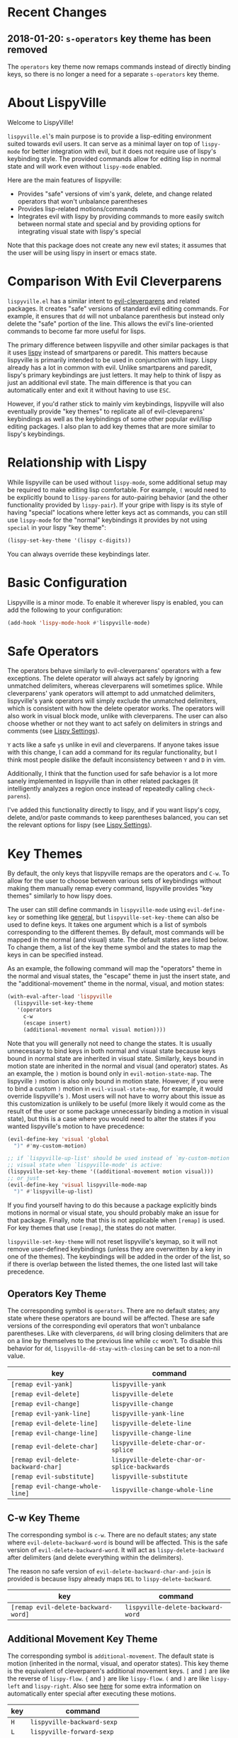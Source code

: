 * Recent Changes
** 2018-01-20: =s-operators= key theme has been removed
The =operators= key theme now remaps commands instead of directly binding keys, so there is no longer a need for a separate =s-operators= key theme.

* About LispyVille
Welcome to LispyVille!

=lispyville.el='s main purpose is to provide a lisp-editing environment suited towards evil users. It can serve as a minimal layer on top of =lispy-mode= for better integration with evil, but it does not require use of lispy's keybinding style. The provided commands allow for editing lisp in normal state and will work even without =lispy-mode= enabled.

Here are the main features of lispyville:
- Provides "safe" versions of vim's yank, delete, and change related operators that won't unbalance parentheses
- Provides lisp-related motions/commands
- Integrates evil with lispy by providing commands to more easily switch between normal state and special and by providing options for integrating visual state with lispy's special

Note that this package does not create any new evil states; it assumes that the user will be using lispy in insert or emacs state.

* Comparison With Evil Cleverparens
=lispyville.el= has a similar intent to [[https://github.com/luxbock/evil-cleverparens][evil-cleverparens]] and related packages. It creates "safe" versions of standard evil editing commands. For example, it ensures that =dd= will not unbalance parenthesis but instead only delete the "safe" portion of the line. This allows the evil's line-oriented commands to become far more useful for lisps.

The primary difference between lispyville and other similar packages is that it uses [[https://github.com/abo-abo/lispy][lispy]] instead of smartparens or paredit. This matters because lispyville is primarily intended to be used in conjunction with lispy. Lispy already has a lot in common with evil. Unlike smartparens and paredit, lispy's primary keybindings are just letters. It may help to think of lispy as just an additional evil state. The main difference is that you can automatically enter and exit it without having to use =ESC=.

However, if you'd rather stick to mainly vim keybindings, lispyville will also eventually provide "key themes" to replicate all of evil-cleveparens' keybindings as well as the keybindings of some other popular evil/lisp editing packages. I also plan to add key themes that are more similar to lispy's keybindings.

* Relationship with Lispy
While lispyville can be used without =lispy-mode=, some additional setup may be required to make editing lisp comfortable. For example, =(= would need to be explicitly bound to ~lispy-parens~ for auto-pairing behavior (and the other functionality provided by ~lispy-pair~). If your gripe with lispy is its style of having "special" locations where letter keys act as commands, you can still use =lispy-mode= for the "normal" keybindings it provides by not using =special= in your lispy "key theme":
#+begin_src emacs-lisp
(lispy-set-key-theme '(lispy c-digits))
#+end_src

You can always override these keybindings later.

* Basic Configuration
Lispyville is a minor mode. To enable it wherever lispy is enabled, you can add the following to your configuration:

#+begin_src emacs-lisp
(add-hook 'lispy-mode-hook #'lispyville-mode)
#+end_src
* Safe Operators
The operators behave similarly to evil-cleverparens' operators with a few exceptions. The delete operator will always act safely by ignoring unmatched delimiters, whereas cleverparens will sometimes splice. While cleverparens' yank operators will attempt to add unmatched delimiters, lispyville's yank operators will simply exclude the unmatched delimiters, which is consistent with how the delete operator works. The operators will also work in visual block mode, unlike with cleverparens. The user can also choose whether or not they want to act safely on delimiters in strings and comments (see [[#lispy-settings][Lispy Settings]]).

=Y= acts like a safe =y$= unlike in evil and cleverparens. If anyone takes issue with this change, I can add a command for its regular functionality, but I think most people dislike the default inconsistency between =Y= and =D= in vim.

Additionally, I think that the function used for safe behavior is a lot more sanely implemented in lispyville than in other related packages (it intelligently analyzes a region once instead of repeatedly calling ~check-parens~).

I've added this functionality directly to lispy, and if you want lispy's copy, delete, and/or paste commands to keep parentheses balanced, you can set the relevant options for lispy (see [[#lispy-settings][Lispy Settings]]).

* Key Themes
By default, the only keys that lispyville remaps are the operators and =C-w=. To allow for the user to choose between various sets of keybindings without making them manually remap every command, lispyville provides "key themes" similarly to how lispy does.

The user can still define commands in =lispyville-mode= using ~evil-define-key~ or something like [[https://github.com/noctuid/general.el][general]], but ~lispyville-set-key-theme~ can also be used to define keys. It takes one argument which is a list of symbols corresponding to the different themes. By default, most commands will be mapped in the normal (and visual) state. The default states are listed below. To change them, a list of the key theme symbol and the states to map the keys in can be specified instead.

As an example, the following command will map the "operators" theme in the normal and visual states, the "escape" theme in just the insert state, and the "additional-movement" theme in the normal, visual, and motion states:
#+begin_src emacs-lisp
(with-eval-after-load 'lispyville
  (lispyville-set-key-theme
   '(operators
     c-w
     (escape insert)
     (additional-movement normal visual motion))))
#+end_src

Note that you will generally not need to change the states. It is usually unnecessary to bind keys in both normal and visual state because keys bound in normal state are inherited in visual state. Similarly, keys bound in motion state are inherited in the normal and visual (and operator) states. As an example, the =)= motion is bound only in ~evil-motion-state-map~. The lispyville =)= motion is also only bound in motion state. However, if you were to bind a custom =)= motion in =evil-visual-state-map=, for example, it would override lispyville's =)=. Most users will not have to worry about this issue as this customization is unlikely to be useful (more likely it would come as the result of the user or some package unnecessarily binding a motion in visual state), but this is a case where you would need to alter the states if you wanted lispyville's motion to have precedence:
#+begin_src emacs-lisp
(evil-define-key 'visual 'global
  ")" #'my-custom-motion)

;; if `lispyville-up-list' should be used instead of `my-custom-motion' in
;; visual state when `lispyville-mode' is active:
(lispyville-set-key-theme '((additional-movement motion visual)))
;; or just
(evil-define-key 'visual lispyville-mode-map
  ")" #'lispyville-up-list)
#+end_src
If you find yourself having to do this because a package explicitly binds motions in normal or visual state, you should probably make an issue for that package. Finally, note that this is not applicable when =[remap]= is used. For key themes that use =[remap]=, the states do not matter.

~lispyville-set-key-theme~ will not reset lispyville's keymap, so it will not remove user-defined keybindings (unless they are overwritten by a key in one of the themes). The keybindings will be added in the order of the list, so if there is overlap between the listed themes, the one listed last will take precedence.

** Operators Key Theme
The corresponding symbol is =operators=. There are no default states; any state where these operators are bound will be affected. These are safe versions of the corresponding evil operators that won't unbalance parentheses. Like with cleverparens, =dd= will bring closing delimiters that are on a line by themselves to the previous line while =cc= won't. To disable this behavior for =dd=, =lispyville-dd-stay-with-closing= can be set to a non-nil value.

| key                                 | command                                      |
|-------------------------------------+----------------------------------------------|
| =[remap evil-yank]=                 | ~lispyville-yank~                            |
| =[remap evil-delete]=               | ~lispyville-delete~                          |
| =[remap evil-change]=               | ~lispyville-change~                          |
| =[remap evil-yank-line]=            | ~lispyville-yank-line~                       |
| =[remap evil-delete-line]=          | ~lispyville-delete-line~                     |
| =[remap evil-change-line]=          | ~lispyville-change-line~                     |
| =[remap evil-delete-char]=          | ~lispyville-delete-char-or-splice~           |
| =[remap evil-delete-backward-char]= | ~lispyville-delete-char-or-splice-backwards~ |
| =[remap evil-substitute]=           | ~lispyville-substitute~                      |
| =[remap evil-change-whole-line]=    | ~lispyville-change-whole-line~               |

** C-w Key Theme
The corresponding symbol is =c-w=. There are no default states; any state where ~evil-delete-backward-word~ is bound will be affected. This is the safe version of ~evil-delete-backward-word~. It will act as ~lispy-delete-backward~ after delimiters (and delete everything within the delimiters).

The reason no safe version of ~evil-delete-backward-char-and-join~ is provided is because lispy already maps =DEL= to ~lispy-delete-backward~.

| key                                 | command                            |
|-------------------------------------+------------------------------------|
| =[remap evil-delete-backward-word]= | ~lispyville-delete-backward-word~  |

** Additional Movement Key Theme
The corresponding symbol is =additional-movement=. The default state is motion (inherited in the normal, visual, and operator states). This key theme is the equivalent of cleverparen's additional movement keys. =[= and =]= are like the reverse of ~lispy-flow~. ={= and =}= are like ~lispy-flow~. =(= and =)= are like ~lispy-left~ and ~lispy-right~. Also see [[https://github.com/noctuid/lispyville#more-fluid-transitioning-between-normal-state-and-special][here]] for some extra information on automatically enter special after executing these motions.

| key   | command                         |
|-------+---------------------------------|
| =H=   | ~lispyville-backward-sexp~      |
| =L=   | ~lispyville-forward-sexp~       |
| =M-h= | ~lispyville-beginning-of-defun~ |
| =M-l= | ~lispyville-end-of-defun~       |
| =[=   | ~lispyville-previous-opening~   |
| =]=   | ~lispyville-next-closing~       |
| ={=   | ~lispyville-next-opening~       |
| =}=   | ~lispyville-previous-closing~   |
| =(=   | ~lispyville-backward-up-list~   |
| =)=   | ~lispyville-up-list~            |

~lispyville-left~ is an alias for ~lispyville-backward-up-list~, and ~lispyville-right~ is an alias for ~lispyville-up-list~.

There is also the unbound ~lispyville-beginning-of-next-defun~.

** Slurp/Barf Key Themes
Two key themes are provided for slurping and barfing keybindings. The default state for both is normal. Note that the commands in both key themes work with digit arguments. A positive argument will barf or slurp that many times like in cleverparens. Additionally, for the slurp commands, an argument of =-1= will slurp to the end of the line where the sexp after the closing paren ends, and an argument of =0= will slurp as far as possible. See the documentation for [[http://oremacs.com/lispy/#lispy-slurp][lispy-slurp]] for more information. Also see [[https://github.com/noctuid/lispyville#more-fluid-transitioning-between-normal-state-and-special][here]] for some extra information on automatically entering special after executing these commands.

Note that the commands for both key themes will act on the paren /after/ the point, meaning that the point should be before a closing paren to be considered "on" it.

The =slurp/barf-cp= key theme provides commands that act the same as cleverparens' slurp and barf keys or lispy's ~lispy-slurp-or-barf-right~ and ~lispy-slurp-or-barf-left~. =>= and =<= can be thought of arrows that will move the paren at point in the corresponding direction. If there is no paren at the point, the keys will take the action they would on a right paren but will not move the point.

| key | command        |
|-----+----------------|
| =>= | ~lispyville->~ |
| =<= | ~lispyville-<~ |

The =slurp/barf-lispy= key theme provides commands that act the same as the default ~lispy-slurp~ and ~lispy-barf~. In this case, =>= and =<= can be thought to correspond to "grow" and "shrink" respectively. =>= will always slurp, and =<= will always barf. If there is no paren at the point, the keys will take the action they would on a right paren but will not move the point.

| key | command                  |
|-----+--------------------------|
| =>= | ~lispyville-slurp~       |
| =<= | ~lispyville-barf~        |

For both =<= bindings, if =lispyville-barf-stay-with-closing= is non-nil and barfing would move the closing delimiter behind the point, the point will instead be put on the closing delimiter.

** Additional Key Theme
The corresponding symbol is =additional=. The default states are normal and visual. This key theme is the equivalent of cleverparen's "additional bindings" keys. It is currently incomplete. =M-j= is comparable to ~evil-cp-drag-forward~ and ~lispy-move-down~. =M-k= is comparable to ~evil-cp-drag-backward~ and ~lispy-move-up~.

| key   | command                    |
|-------+----------------------------|
| =M-j= | ~lispyville-drag-forward~  |
| =M-k= | ~lispyville-drag-backward~ |

~lispyville-move-down~ is an alias for ~lispyville-drag-forward~, and ~lispyville-move-up~ is an alias for ~lispyville-drag-backward~.

** Escape Key Theme
The corresponding symbol is =escape=. The default states are insert and emacs. See [[#using-both-separately][here]] for more information.

| key   | command                   |
|-------+---------------------------|
| =ESC= | ~lispyville-normal-state~ |

** Mark Key Themes
The corresponding symbols are =mark= and =mark-special=. The default states are normal and visual. While the commands from =mark= will enter visual state, the commands from =mark-special= will enter =lispyville-preferred-lispy-state=. See [[#visual-state-and-special-integration][here]] for more information.

| key   | command                     |
|-------+-----------------------------|
| =v=   | wrapped ~lispy-mark-symbol~ |
| =V=   | wrapped ~lispy-mark~        |
| =C-v= | wrapped ~lispy-mark~        |

** Mark Toggle Key Theme
The corresponding symbol is =mark-toggle=. The default states are insert and emacs. Note that =v= will be bound in visual state (not changeable).

| key   | command                       |
|-------+-------------------------------|
| =v=   | ~lispyville-toggle-mark-type~ |
| =ESC= | ~lispyville-escape~           |

The idea of this theme is to use the same key you used to get into visual state or special to toggle between them and to use =ESC= to get rid of the region. For example, after entering visual state, you can press =v= to enter lispy special or =ESC= to return to normal state and cancel the region. After marking something with lispy, you can press the key for ~lispy-mark-list~ (I use =v=, but it is =m= by default) to enter visual state or =ESC= to return to insert or emacs state and cancel the region.

Note that this requires also binding ~lispyville-toggle-mark-type~ in lispy after it loads:
#+begin_src emacs-lisp
(lispy-define-key lispy-mode-map "m" #'lispyville-toggle-mark-type)
;; or v for better consistency (I swap m and v)
(lispy-define-key lispy-mode-map "v" #'lispyville-toggle-mark-type)
#+end_src

By re-purposing =v= in visual state (which normally enters visual line mode) to enter lispy special and re-purposing =m= (or =v=) in lispy special with an active region to enter visual state (while moving =m='s normal functionality to =ESC=), this functionality is achieved without requiring any complicated keybindings. Note that the toggle key will still act as ~lispy-mark-list~ in lispy special if you use a prefix arg (other than 1).

When using this theme with the =mark= theme, the =mark= theme should be specified first. If you would prefer that =ESC= always enters normal state (instead of returning you to lispy special with no region if you are in lispy special with a region), you can specify the =escape= theme after the =mark-toggle= theme.

* Integration with Lispy
** More Fluid Transitioning Between Normal State and Special
Getting to special when in insert or emacs state is already pretty easy. You can use =)= or =[= and =]= (if you like those keybindings) to jump to a special location at any time. If you want to get there from normal state, it's a bit more tedious, since you need to first navigate to a special location and then enter insert or emacs state.

Lispyville provides an option that will automatically enter insert or emacs state for lispyville navigation commands that would put you at a paren. To enable this behavior, =lispyville-motions-put-into-special= can be set to a non-nil value. If you prefer to edit in emacs-state, you can set =lispyville-preferred-lispy-state= to =emacs=.

Note that this behavior will not affect the use of motions with an operator or in visual state (which wouldn't make sense).

There is also an option for commands called =lispyville-commands-put-into-special= that can be customized in the same way. The currently applicable commands are the slurp and barf commands.

** Visual State and Special Integration
:PROPERTIES:
:CUSTOM_ID: visual-state-and-special-integration
:END:
Lispyville tries to be unobtrusive by default, only rebinding the major operator keys. Since there are many potential ways to better integrate evil's visual state with lispy's special (with the region active), lispyville doesn't make a default choice for the user.

*** Using Both Separately
:PROPERTIES:
:CUSTOM_ID: using-both-separately
:END:

This is probably the simplest method of improving things. By default, pressing escape after using something like ~lispy-mark~ from special will enter normal state but won't cancel the region. Lispyville provides ~lispyville-normal-state~ to deactivate the region and enter normal state in one step. You can map it manually or use the =escape= key theme (e.g. ~(lispyville-set-key-theme '(... (escape insert emacs)))~).

On the other hand, if you want to map a key in normal state to mark something with a lispy command like ~lispy-mark~, normally evil's visual state will be entered, and the selection will be off by a character. ~lispyville-wrap-command~ can be used to create commands that will enter a specific evil state and ensure that the resulting selection is correct. It is mainly meant to be used with =visual= and =special=:
#+begin_src emacs-lisp
;; enter visual state after `lispy-mark-symbol' with correct selection
(evil-define-key 'normal lispyville-mode-map
  "v" (lispyville-wrap-command lispy-mark-symbol visual))
;; enter lispy special after `lispy-mark-symbol' with correct selection
(evil-define-key 'normal lispyville-mode-map
  "v" (lispyville-wrap-command lispy-mark-symbol special))
#+end_src

To toggle between special and visual state at any time, you can use the =mark-toggle= key theme.

*** Using Only Lispy's Mark Commands
Lispy's special mark state won't always work correctly when entered with an active region it wouldn't normally mark (e.g. half of a symbol is marked). Because of this, you'll probably want to rebind =v=, =V=, and =C-v=. Lispyville provides a key theme to remap =v= to a wrapped version of ~lispy-mark-symbol~ and =V= and =C-v= to a wrapped version of ~lispy-mark~ (e.g. ~(lispyville-set-key-theme '(... mark-special))~).

The old way of automatically switching to insert or emacs state was found to have serious bugs, so I do not currently recommend using it. Instead, you need to wrap all selection-related functions that you use with ~lispyville-wrap-command~.

*** Using Only Evil's Mark Commands
One can have all lispy mark commands enter evil's visual state instead:
#+begin_src emacs-lisp
(lispyville-enter-visual-when-marking)
#+end_src

The behavior can be removed by running ~lispyville-remove-marking-hooks~.

*** Final Notes
If you prefer evil or lispy for working with regions but don't want to use either all of the time, it's probably best to pick the one you find the most useful and bind some keys from the other in the relevant keymap.

I may add a key theme for this, but I personally prefer to mainly using lispy's keys, as they are generally more useful than the default evil motions and will keep the region balanced. Evil's commands can be more useful for editing comments, so I'm personally using the first solution ([[#using-both-separately][Using Both Separately]]) to choose which to use.

Note that you can still use the =mark-toggle= keybinding to switch between visual and special even if you run ~(lispyville-enter-special-when-marking)~ (use not recommended) or ~(lispyville-enter-visual-when-marking)~.

* Lispy Settings
:PROPERTIES:
:CUSTOM_ID: lispy-settings
:END:

I've added the main functions behind safe deletion and copying directly to lispy. To have lispy's commands always act safely on a region, =lispy-safe-delete=, =lispy-safe-copy=, and =lispy-safe-paste= can be set to non-nil values. Lispyville's commands keep delimiters balanced regardless of these settings. Lispyville does not yet have a safe paste operator though.

The options that /will/ affect lispyville's behavior are =lispy-safe-threshold=, =lispy-safe-actions-ignore-strings=, =lispy-safe-actions-ignore-comments=, and =lispy-safe-actions-no-pull-delimiters-into-comments=.

=lispy-safe-threshold= is the maximum size a region can be before operators will no longer attempt to keep delimiters balanced. If you ever have an issue with the limit, you can try increasing it and see if there are any performance issues. I haven't tested performance on larger regions, so any feedback would be appreciated.

The "ignore" options will determine whether commands will ignore unbalanced delimiters in comments and strings. It is recommended to keep these options at their default value (true).

When =lispy-safe-actions-no-pull-delimiters-into-comments= is non-nil, lispy/lispyville commands will avoid pulling unmatched delimiters into comments (e.g. =dd= on a line after a comment will keep unmatched closing delimiters on the same line instead of commenting them out).

By default, ~lispyville-mode~ will automatically make the following changes when turned on for maximum safety levels:
#+begin_src emacs-lisp
(setq lispy-safe-delete t
      lispy-safe-copy t
      lispy-safe-paste t
      lispy-safe-actions-no-pull-delimiters-into-comments t)
#+end_src

To prevent lispyville from changing lispy variables, you can set =lispyville-no-alter-lispy-options= to a non-nil value.
